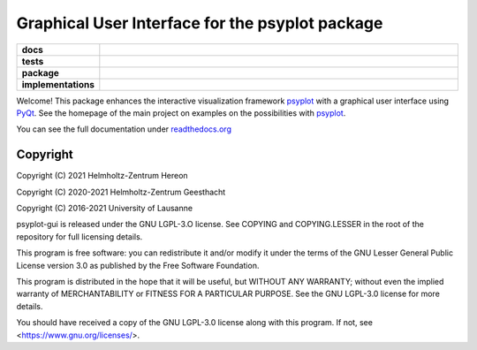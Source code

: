 Graphical User Interface for the psyplot package
================================================

.. start-badges

.. list-table::
    :stub-columns: 1
    :widths: 10 90

    * - docs
      - |docs|
    * - tests
      - |circleci| |appveyor| |requires| |codecov|
    * - package
      - |version| |conda| |github| |zenodo|
    * - implementations
      - |supported-versions| |supported-implementations|

.. |docs| image:: http://readthedocs.org/projects/psyplot-gui/badge/?version=latest
    :alt: Documentation Status
    :target: http://psyplot-gui.readthedocs.io/en/latest/?badge=latest

.. |circleci| image:: https://circleci.com/gh/psyplot/psyplot-gui/tree/master.svg?style=svg
    :alt: CircleCI
    :target: https://circleci.com/gh/psyplot/psyplot-gui/tree/master

.. |appveyor| image:: https://ci.appveyor.com/api/projects/status/bud4ov6lddrjvt88/branch/master?svg=true
    :alt: AppVeyor
    :target: https://ci.appveyor.com/project/psyplot/psyplot-gui-q726s

.. |codecov| image:: https://codecov.io/gh/psyplot/psyplot-gui/branch/master/graph/badge.svg
    :alt: Coverage
    :target: https://codecov.io/gh/psyplot/psyplot-gui

.. |requires| image:: https://requires.io/github/psyplot/psyplot-gui/requirements.svg?branch=master
    :alt: Requirements Status
    :target: https://requires.io/github/psyplot/psyplot-gui/requirements/?branch=master

.. |version| image:: https://img.shields.io/pypi/v/psyplot-gui.svg?style=flat
    :alt: PyPI Package latest release
    :target: https://pypi.python.org/pypi/psyplot-gui

.. |conda| image:: https://anaconda.org/conda-forge/psyplot-gui/badges/version.svg
    :alt: conda
    :target: https://anaconda.org/conda-forge/psyplot-gui

.. |supported-versions| image:: https://img.shields.io/pypi/pyversions/psyplot-gui.svg?style=flat
    :alt: Supported versions
    :target: https://pypi.python.org/pypi/psyplot-gui

.. |supported-implementations| image:: https://img.shields.io/pypi/implementation/psyplot-gui.svg?style=flat
    :alt: Supported implementations
    :target: https://pypi.python.org/pypi/psyplot-gui

.. |zenodo| image:: https://zenodo.org/badge/55793611.svg
    :alt: Zenodo
    :target: https://zenodo.org/badge/latestdoi/55793611

.. |github| image:: https://img.shields.io/github/release/psyplot/psyplot-gui.svg
    :target: https://github.com/psyplot/psyplot-gui/releases/latest
    :alt: Latest github release


.. end-badges

Welcome! This package enhances the interactive visualization framework
psyplot_ with a graphical user interface using PyQt_. See the homepage of the
main project on examples on the possibilities with psyplot_.

You can see the full documentation under
`readthedocs.org <http://psyplot-gui.readthedocs.io/en/latest/?badge=latest>`__

.. _PyQt: https://riverbankcomputing.com/software/pyqt/intro
.. _psyplot: http://psyplot.readthedocs.io/en/latest/


Copyright
---------
Copyright (C) 2021 Helmholtz-Zentrum Hereon

Copyright (C) 2020-2021 Helmholtz-Zentrum Geesthacht

Copyright (C) 2016-2021 University of Lausanne

psyplot-gui is released under the GNU LGPL-3.O license.
See COPYING and COPYING.LESSER in the root of the repository for full
licensing details.

This program is free software: you can redistribute it and/or modify
it under the terms of the GNU Lesser General Public License version 3.0 as
published by the Free Software Foundation.

This program is distributed in the hope that it will be useful,
but WITHOUT ANY WARRANTY; without even the implied warranty of
MERCHANTABILITY or FITNESS FOR A PARTICULAR PURPOSE.  See the
GNU LGPL-3.0 license for more details.

You should have received a copy of the GNU LGPL-3.0 license
along with this program.  If not, see <https://www.gnu.org/licenses/>.
